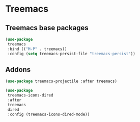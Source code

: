 * Treemacs
** Treemacs base packages
#+begin_src emacs-lisp :load no
(use-package
 treemacs
 :bind (("M-P" . treemacs))
 :config (setq treemacs-persist-file "treemacs-persist"))
#+end_src
** Addons
#+begin_src emacs-lisp :load no
(use-package treemacs-projectile :after treemacs)
#+end_src
#+begin_src emacs-lisp :load yes
(use-package
 treemacs-icons-dired
 :after
 treemacs
 dired
 :config (treemacs-icons-dired-mode))
#+end_src
